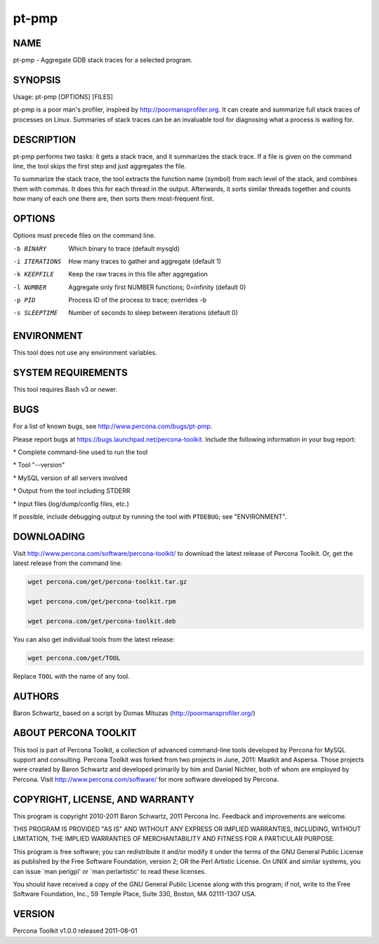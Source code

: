 
######
pt-pmp
######

.. highlight:: perl


****
NAME
****


pt-pmp - Aggregate GDB stack traces for a selected program.


********
SYNOPSIS
********


Usage: pt-pmp [OPTIONS] [FILES]

pt-pmp is a poor man's profiler, inspired by `http://poormansprofiler.org <http://poormansprofiler.org>`_.
It can create and summarize full stack traces of processes on Linux.
Summaries of stack traces can be an invaluable tool for diagnosing what
a process is waiting for.


***********
DESCRIPTION
***********


pt-pmp performs two tasks: it gets a stack trace, and it summarizes the stack
trace.  If a file is given on the command line, the tool skips the first step
and just aggregates the file.

To summarize the stack trace, the tool extracts the function name (symbol)
from each level of the stack, and combines them with commas.  It does this
for each thread in the output.  Afterwards, it sorts similar threads together
and counts how many of each one there are, then sorts them most-frequent first.


*******
OPTIONS
*******


Options must precede files on the command line.


-b BINARY
 
 Which binary to trace (default mysqld)
 


-i ITERATIONS
 
 How many traces to gather and aggregate (default 1)
 


-k KEEPFILE
 
 Keep the raw traces in this file after aggregation
 


-l NUMBER
 
 Aggregate only first NUMBER functions; 0=infinity (default 0)
 


-p PID
 
 Process ID of the process to trace; overrides -b
 


-s SLEEPTIME
 
 Number of seconds to sleep between iterations (default 0)
 



***********
ENVIRONMENT
***********


This tool does not use any environment variables.


*******************
SYSTEM REQUIREMENTS
*******************


This tool requires Bash v3 or newer.


****
BUGS
****


For a list of known bugs, see `http://www.percona.com/bugs/pt-pmp <http://www.percona.com/bugs/pt-pmp>`_.

Please report bugs at `https://bugs.launchpad.net/percona-toolkit <https://bugs.launchpad.net/percona-toolkit>`_.
Include the following information in your bug report:


\* Complete command-line used to run the tool



\* Tool "--version"



\* MySQL version of all servers involved



\* Output from the tool including STDERR



\* Input files (log/dump/config files, etc.)



If possible, include debugging output by running the tool with \ ``PTDEBUG``\ ;
see "ENVIRONMENT".


***********
DOWNLOADING
***********


Visit `http://www.percona.com/software/percona-toolkit/ <http://www.percona.com/software/percona-toolkit/>`_ to download the
latest release of Percona Toolkit.  Or, get the latest release from the
command line:


.. code-block:: perl

    wget percona.com/get/percona-toolkit.tar.gz
 
    wget percona.com/get/percona-toolkit.rpm
 
    wget percona.com/get/percona-toolkit.deb


You can also get individual tools from the latest release:


.. code-block:: perl

    wget percona.com/get/TOOL


Replace \ ``TOOL``\  with the name of any tool.


*******
AUTHORS
*******


Baron Schwartz, based on a script by Domas Mituzas (`http://poormansprofiler.org/ <http://poormansprofiler.org/>`_)


*********************
ABOUT PERCONA TOOLKIT
*********************


This tool is part of Percona Toolkit, a collection of advanced command-line
tools developed by Percona for MySQL support and consulting.  Percona Toolkit
was forked from two projects in June, 2011: Maatkit and Aspersa.  Those
projects were created by Baron Schwartz and developed primarily by him and
Daniel Nichter, both of whom are employed by Percona.  Visit
`http://www.percona.com/software/ <http://www.percona.com/software/>`_ for more software developed by Percona.


********************************
COPYRIGHT, LICENSE, AND WARRANTY
********************************


This program is copyright 2010-2011 Baron Schwartz, 2011 Percona Inc.
Feedback and improvements are welcome.

THIS PROGRAM IS PROVIDED "AS IS" AND WITHOUT ANY EXPRESS OR IMPLIED
WARRANTIES, INCLUDING, WITHOUT LIMITATION, THE IMPLIED WARRANTIES OF
MERCHANTABILITY AND FITNESS FOR A PARTICULAR PURPOSE.

This program is free software; you can redistribute it and/or modify it under
the terms of the GNU General Public License as published by the Free Software
Foundation, version 2; OR the Perl Artistic License.  On UNIX and similar
systems, you can issue \`man perlgpl' or \`man perlartistic' to read these
licenses.

You should have received a copy of the GNU General Public License along with
this program; if not, write to the Free Software Foundation, Inc., 59 Temple
Place, Suite 330, Boston, MA  02111-1307  USA.


*******
VERSION
*******


Percona Toolkit v1.0.0 released 2011-08-01


